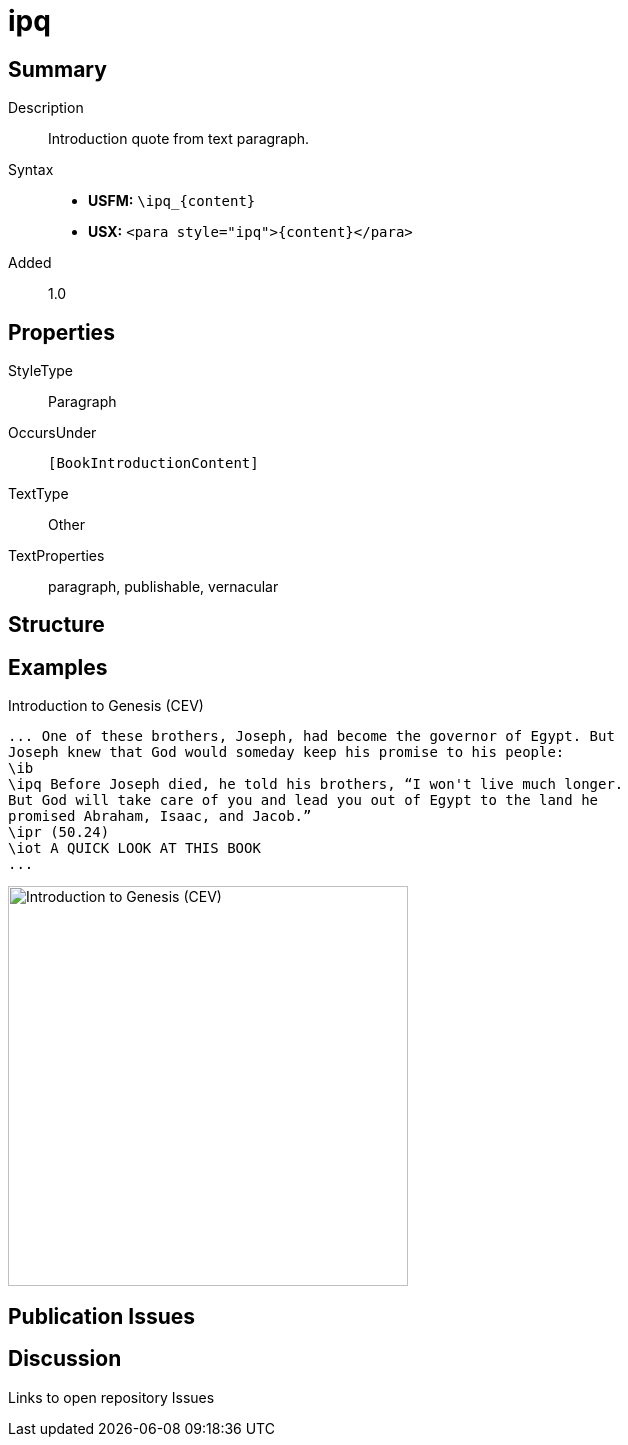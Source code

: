 = ipq
:description: Introduction quote from text paragraph
:url-repo: https://github.com/usfm-bible/tcdocs/blob/main/markers/para/ipq.adoc
:noindex:
ifndef::localdir[]
:source-highlighter: rouge
:localdir: ../
endif::[]
:imagesdir: {localdir}/images

// tag::public[]

== Summary

Description:: Introduction quote from text paragraph.
Syntax::
* *USFM:* `+\ipq_{content}+`
* *USX:* `+<para style="ipq">{content}</para>+`
// tag::spec[]
Added:: 1.0
// end::spec[]

== Properties

StyleType:: Paragraph
OccursUnder:: `[BookIntroductionContent]`
TextType:: Other
TextProperties:: paragraph, publishable, vernacular

== Structure

== Examples

.Introduction to Genesis (CEV)
[source#src-para-ipq_1,usfm,highlight=4]
----
... One of these brothers, Joseph, had become the governor of Egypt. But 
Joseph knew that God would someday keep his promise to his people:
\ib
\ipq Before Joseph died, he told his brothers, “I won't live much longer. 
But God will take care of you and lead you out of Egypt to the land he 
promised Abraham, Isaac, and Jacob.”
\ipr (50.24)
\iot A QUICK LOOK AT THIS BOOK
...
----

image::para/ipq_1.jpg[Introduction to Genesis (CEV),400]

== Publication Issues

// end::public[]

== Discussion

Links to open repository Issues
